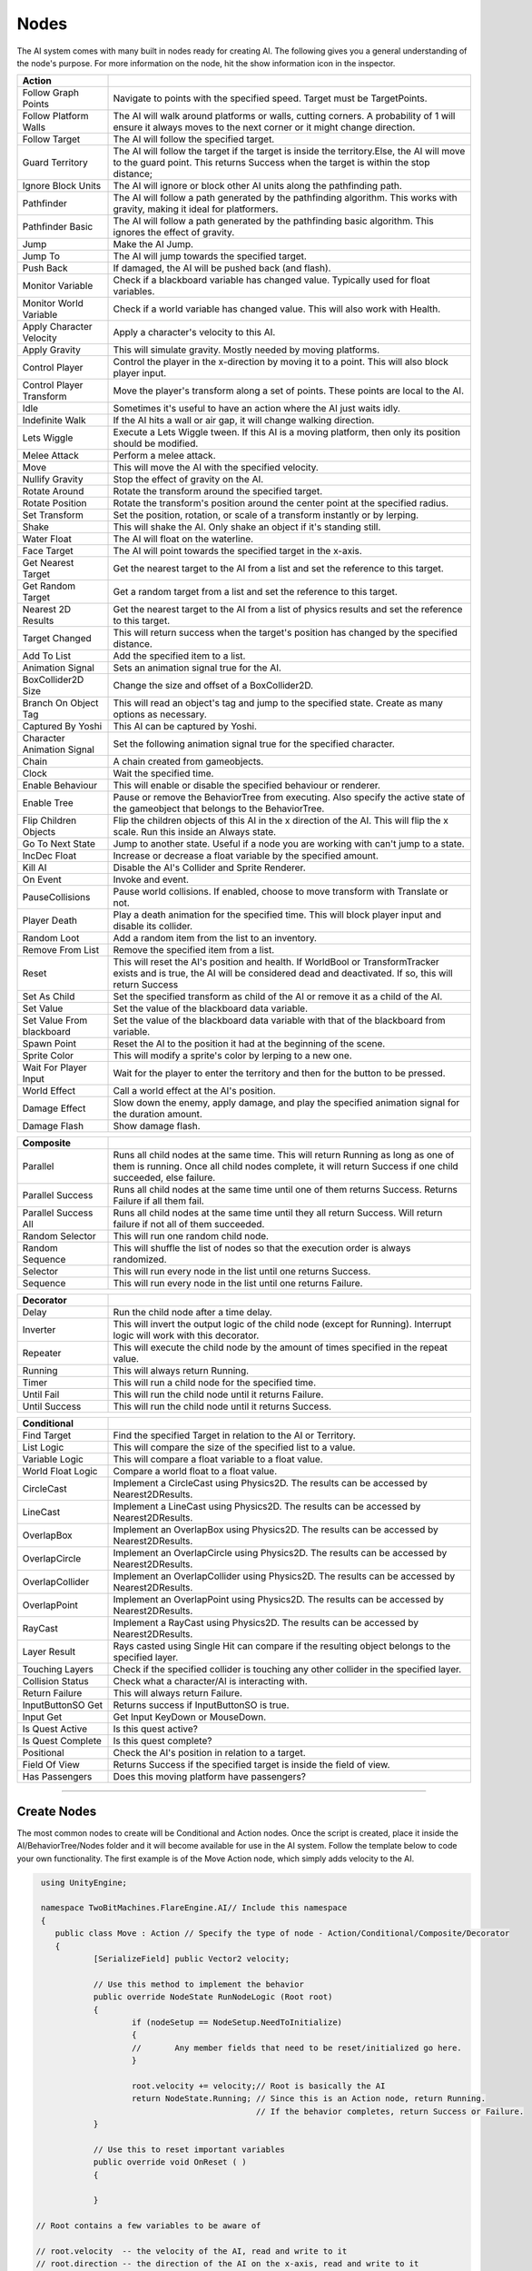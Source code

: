 Nodes
+++++

The AI system comes with many built in nodes ready for creating AI. The following gives you a general understanding
of the node's purpose. For more information on the node, hit the show information icon in the  inspector.

.. list-table::
   :widths: 25 100
   :header-rows: 1

   * - Action
     - 

   * - Follow Graph Points
     - Navigate to points with the specified speed. Target must be TargetPoints.

   * - Follow Platform Walls
     - The AI will walk around platforms or walls, cutting corners. A probability of 1 will ensure it always moves to the next corner or it might change direction.

   * - Follow Target
     - The AI will follow the specified target.

   * - Guard Territory
     - The AI will follow the target if the target is inside the territory.Else, the AI will move to the guard point.
       This returns Success when the target is within the stop distance;

   * - Ignore Block Units
     - The AI will ignore or block other AI units along the pathfinding path.

   * - Pathfinder
     - The AI will follow a path generated by the pathfinding algorithm. This works with gravity, making it ideal for platformers.

   * - Pathfinder Basic
     - The AI will follow a path generated by the pathfinding basic algorithm. This ignores the effect of gravity.

   * - Jump
     - Make the AI Jump.

   * - Jump To
     - The AI will jump towards the specified target.

   * - Push Back
     - If damaged, the AI will be pushed back (and flash).

   * - Monitor Variable
     - Check if a blackboard variable has changed value. Typically used for float variables.
   
   * - Monitor World Variable
     - Check if a world variable has changed value. This will also work with Health.

   * - Apply Character Velocity
     - Apply a character's velocity to this AI.

   * - Apply Gravity
     - This will simulate gravity. Mostly needed by moving platforms.

   * - Control Player
     - Control the player in the x-direction by moving it to a point. This will also block player input.

   * - Control Player Transform
     - Move the player's transform along a set of points. These points are local to the AI.

   * - Idle
     - Sometimes it's useful to have an action where the AI just waits idly.

   * - Indefinite Walk
     - If the AI hits a wall or air gap, it will change walking direction.

   * - Lets Wiggle
     - Execute a Lets Wiggle tween. If this AI is a moving platform, then only its position should be modified.

   * - Melee Attack
     - Perform a melee attack.

   * - Move
     - This will move the AI with the specified velocity.

   * - Nullify Gravity
     - Stop the effect of gravity on the AI.

   * - Rotate Around
     - Rotate the transform around the specified target.

   * - Rotate Position
     - Rotate the transform's position around the center point at the specified radius.

   * - Set Transform
     - Set the position, rotation, or scale of a transform instantly or by lerping.
   
   * - Shake
     - This will shake the AI. Only shake an object if it's standing still.

   * - Water Float
     - The AI will float on the waterline.

   * - Face Target
     - The AI will point towards the specified target in the x-axis.

   * - Get Nearest Target
     - Get the nearest target to the AI from a list and set the reference to this target.

   * - Get Random Target
     - Get a random target from a list and set the reference to this target.

   * - Nearest 2D Results
     - Get the nearest target to the AI from a list of physics results and set the reference to this target.  
     
   * - Target Changed
     - This will return success when the target's position has changed by the specified distance.

   * - Add To List
     - Add the specified item to a list.

   * - Animation Signal
     - Sets an animation signal true for the AI.

   * - BoxCollider2D Size
     - Change the size and offset of a BoxCollider2D.

   * - Branch On Object Tag
     - This will read an object's tag and jump to the specified state. Create as many options as necessary. 

   * - Captured By Yoshi
     - This AI can be captured by Yoshi.

   * - Character Animation Signal
     - Set the following animation signal true for the specified character.

   * - Chain
     - A chain created from gameobjects.

   * - Clock
     - Wait the specified time.

   * - Enable Behaviour
     - This will enable or disable the specified behaviour or renderer.

   * - Enable Tree
     - Pause or remove the BehaviorTree from executing. Also specify the active state of the gameobject that belongs to the BehaviorTree.
  
   * - Flip Children Objects
     - Flip the children objects of this AI in the x direction of the AI. This will flip the x scale. Run this inside an Always state.
  
   * - Go To Next State
     - Jump to another state. Useful if a node you are working with can't jump to a state.

   * - IncDec Float
     - Increase or decrease a float variable by the specified amount.

   * - Kill AI
     - Disable the AI's Collider and Sprite Renderer.

   * - On Event
     - Invoke and event.

   * - PauseCollisions
     - Pause world collisions. If enabled, choose to move transform with Translate or not.

   * - Player Death
     - Play a death animation for the specified time. This will block player input and disable its collider.

   * - Random Loot
     - Add a random item from the list to an inventory.

   * - Remove From List
     - Remove the specified item from a list.

   * - Reset
     - This will reset the AI's position and health. If WorldBool or TransformTracker exists and is true, the AI will be considered 
       dead and deactivated. If so, this will return Success

   * - Set As Child
     - Set the specified transform as child of the AI or remove it as a child of the AI.

   * - Set Value
     - Set the value of the blackboard data variable.

   * - Set Value From blackboard
     - Set the value of the blackboard data variable with that of the blackboard from variable.

   * - Spawn Point
     - Reset the AI to the position it had at the beginning of the scene.

   * - Sprite Color
     - This will modify a sprite's color by lerping to a new one.

   * - Wait For Player Input
     - Wait for the player to enter the territory and then for the button to be pressed.

   * - World Effect
     - Call a world effect at the AI's position.

   * - Damage Effect
     - Slow down the enemy, apply damage, and play the specified animation signal for the duration amount.

   * - Damage Flash
     - Show damage flash.

.. list-table::
   :widths: 25 100
   :header-rows: 1

   * - Composite
     - 

   * - Parallel
     - Runs all child nodes at the same time. This will return Running as long as one of them is running. Once all child nodes complete, it will return Success if one child succeeded, else failure.

   * - Parallel Success
     - Runs all child nodes at the same time until one of them returns Success. Returns Failure if all them fail.

   * - Parallel Success All
     - Runs all child nodes at the same time until they all return Success. Will return failure if not all of them succeeded.

   * - Random Selector
     - This will run one random child node.

   * - Random Sequence
     - This will shuffle the list of nodes so that the execution order is always randomized.

   * - Selector
     - This will run every node in the list until one returns Success.

   * - Sequence
     - This will run every node in the list until one returns Failure.

.. list-table::
   :widths: 25 100
   :header-rows: 1

   * - Decorator
     - 

   * - Delay
     - Run the child node after a time delay.

   * - Inverter
     - This will invert the output logic of the child node (except for Running). Interrupt logic will work with this decorator.
 
   * - Repeater
     - This will execute the child node by the amount of times specified in the repeat value.

   * - Running
     - This will always return Running.

   * - Timer
     - This will run a child node for the specified time.
 
   * - Until Fail
     - This will run the child node until it returns Failure.

   * - Until Success
     - This will run the child node until it returns Success.

.. list-table::
   :widths: 25 100
   :header-rows: 1

   * - Conditional
     - 

   * - Find Target 
     - Find the specified Target in relation to the AI or Territory.

   * - List Logic
     - This will compare the size of the specified list to a value.

   * - Variable Logic
     - This will compare a float variable to a float value.

   * - World Float Logic
     - Compare a world float to a float value.

   * - CircleCast
     - Implement a CircleCast using Physics2D. The results can be accessed by Nearest2DResults.

   * - LineCast
     - Implement a LineCast using Physics2D. The results can be accessed by Nearest2DResults.

   * - OverlapBox
     - Implement an OverlapBox using Physics2D. The results can be accessed by Nearest2DResults.

   * - OverlapCircle
     - Implement an OverlapCircle using Physics2D. The results can be accessed by Nearest2DResults.

   * - OverlapCollider
     - Implement an OverlapCollider using Physics2D. The results can be accessed by Nearest2DResults.

   * - OverlapPoint
     - Implement an OverlapPoint using Physics2D. The results can be accessed by Nearest2DResults.

   * - RayCast
     - Implement a RayCast using Physics2D. The results can be accessed by Nearest2DResults.

   * - Layer Result
     - Rays casted using Single Hit can compare if the resulting object belongs to the specified layer.

   * - Touching Layers
     - Check if the specified collider is touching any other collider in the specified layer.

   * - Collision Status
     - Check what a character/AI is interacting with.

   * - Return Failure
     - This will always return Failure.

   * - InputButtonSO Get
     - Returns success if InputButtonSO is true.

   * - Input Get
     - Get Input KeyDown or MouseDown.

   * - Is Quest Active
     - Is this quest active?

   * - Is Quest Complete
     - Is this quest complete?

   * - Positional
     - Check the AI's position in relation to a target.

   * - Field Of View
     - Returns Success if the specified target is inside the field of view.

   * - Has Passengers
     - Does this moving platform have passengers?

------------

Create Nodes
============

The most common nodes to create will be Conditional and Action nodes. Once the 
script is created, place it inside the AI/BehaviorTree/Nodes folder and it will become available
for use in the AI system. Follow the template below to code your own 
functionality. The first example is of the Move Action node, which simply adds velocity to the AI.

.. code-block:: c#
   

     using UnityEngine;

     namespace TwoBitMachines.FlareEngine.AI// Include this namespace
     {
        public class Move : Action // Specify the type of node - Action/Conditional/Composite/Decorator
        {
                [SerializeField] public Vector2 velocity;

                // Use this method to implement the behavior
                public override NodeState RunNodeLogic (Root root) 
                {
                        if (nodeSetup == NodeSetup.NeedToInitialize)
                        {
                        //       Any member fields that need to be reset/initialized go here.
                        }

                        root.velocity += velocity;// Root is basically the AI
                        return NodeState.Running; // Since this is an Action node, return Running.
                                                  // If the behavior completes, return Success or Failure.
                }
                
                // Use this to reset important variables
                public override void OnReset ( )
                {
                     
                }

    // Root contains a few variables to be aware of
       
    // root.velocity  -- the velocity of the AI, read and write to it
    // root.direction -- the direction of the AI on the x-axis, read and write to it
    // root.position  -- the position of the AI in the game world, read only

    // root.hasJumped -- set true if you have added a jumping force to the AI's root.velocity.y
    // root.onSurface -- set true if you are creating a hard surface for the AI to stand on
        
    // root.signals.Set ("relevantSignalName") -- set an animation signal if necessary
    // root.world     -- reference to WorldCollision, read settings like onGround, onMovingPlatform, etc.
    // root.gravity   -- reference to Gravity, if jumping use root.gravity.SetJump (velocity.y);
    //                   see the Jump node for more information
    // root.movingPlatform   -- reference to MovingPlatform if the AI is of this type, use it to read
    //                          hasPassengers or passengerCount
        }

      }

.. code-block:: c#
    
   using UnityEngine;

   namespace TwoBitMachines.FlareEngine.AI
   {
        // This is a Conditional node. This will simply check if the AI is on the ground. 
        // This class doesn't actually exist, but it can be created using this code 
        // to get this functionality.
        public class AIOnGround : Conditional
        {
                public override NodeState RunNodeLogic (Root root)
                {
                        return root.world.onGround ? NodeState.Success : NodeState.Failure;
                }
        }
    }

.. code-block:: c#

   using UnityEngine;

   namespace TwoBitMachines.FlareEngine.AI
   {
       // This is a Decorator, and it will run its child node until it fails.
       public class UntilFail : Decorator
       {
              public override NodeState RunNodeLogic (Root root)
              {
                     NodeState nodeState = children[0].RunChild (root);
                     return nodeState == NodeState.Failure ? NodeState.Success : NodeState.Running;
              }
       }
   }
